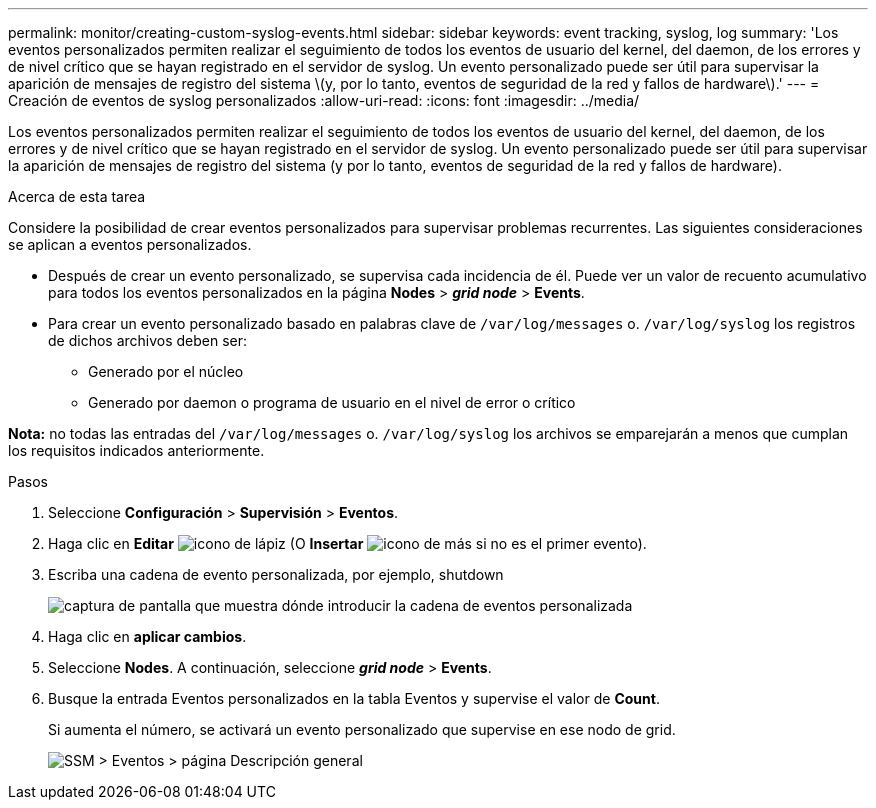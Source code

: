 ---
permalink: monitor/creating-custom-syslog-events.html 
sidebar: sidebar 
keywords: event tracking, syslog, log 
summary: 'Los eventos personalizados permiten realizar el seguimiento de todos los eventos de usuario del kernel, del daemon, de los errores y de nivel crítico que se hayan registrado en el servidor de syslog. Un evento personalizado puede ser útil para supervisar la aparición de mensajes de registro del sistema \(y, por lo tanto, eventos de seguridad de la red y fallos de hardware\).' 
---
= Creación de eventos de syslog personalizados
:allow-uri-read: 
:icons: font
:imagesdir: ../media/


[role="lead"]
Los eventos personalizados permiten realizar el seguimiento de todos los eventos de usuario del kernel, del daemon, de los errores y de nivel crítico que se hayan registrado en el servidor de syslog. Un evento personalizado puede ser útil para supervisar la aparición de mensajes de registro del sistema (y por lo tanto, eventos de seguridad de la red y fallos de hardware).

.Acerca de esta tarea
Considere la posibilidad de crear eventos personalizados para supervisar problemas recurrentes. Las siguientes consideraciones se aplican a eventos personalizados.

* Después de crear un evento personalizado, se supervisa cada incidencia de él. Puede ver un valor de recuento acumulativo para todos los eventos personalizados en la página *Nodes* > *_grid node_* > *Events*.
* Para crear un evento personalizado basado en palabras clave de `/var/log/messages` o. `/var/log/syslog` los registros de dichos archivos deben ser:
+
** Generado por el núcleo
** Generado por daemon o programa de usuario en el nivel de error o crítico




*Nota:* no todas las entradas del `/var/log/messages` o. `/var/log/syslog` los archivos se emparejarán a menos que cumplan los requisitos indicados anteriormente.

.Pasos
. Seleccione *Configuración* > *Supervisión* > *Eventos*.
. Haga clic en *Editar* image:../media/icon_nms_edit.gif["icono de lápiz"] (O *Insertar* image:../media/icon_nms_insert.gif["icono de más"] si no es el primer evento).
. Escriba una cadena de evento personalizada, por ejemplo, shutdown
+
image::../media/custom_events.gif[captura de pantalla que muestra dónde introducir la cadena de eventos personalizada]

. Haga clic en *aplicar cambios*.
. Seleccione *Nodes*. A continuación, seleccione *_grid node_* > *Events*.
. Busque la entrada Eventos personalizados en la tabla Eventos y supervise el valor de *Count*.
+
Si aumenta el número, se activará un evento personalizado que supervise en ese nodo de grid.

+
image::../media/custom_events_count.gif[SSM > Eventos > página Descripción general]


